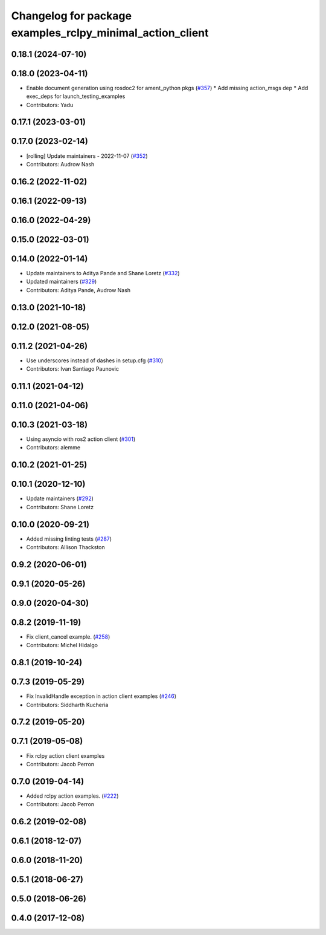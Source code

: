 ^^^^^^^^^^^^^^^^^^^^^^^^^^^^^^^^^^^^^^^^^^^^^^^^^^^^^^^^^^
Changelog for package examples_rclpy_minimal_action_client
^^^^^^^^^^^^^^^^^^^^^^^^^^^^^^^^^^^^^^^^^^^^^^^^^^^^^^^^^^

0.18.1 (2024-07-10)
-------------------

0.18.0 (2023-04-11)
-------------------
* Enable document generation using rosdoc2 for ament_python pkgs (`#357 <https://github.com/ros2/examples/issues/357>`_)
  * Add missing action_msgs dep
  * Add exec_deps for launch_testing_examples
* Contributors: Yadu

0.17.1 (2023-03-01)
-------------------

0.17.0 (2023-02-14)
-------------------
* [rolling] Update maintainers - 2022-11-07 (`#352 <https://github.com/ros2/examples/issues/352>`_)
* Contributors: Audrow Nash

0.16.2 (2022-11-02)
-------------------

0.16.1 (2022-09-13)
-------------------

0.16.0 (2022-04-29)
-------------------

0.15.0 (2022-03-01)
-------------------

0.14.0 (2022-01-14)
-------------------
* Update maintainers to Aditya Pande and Shane Loretz (`#332 <https://github.com/ros2/examples/issues/332>`_)
* Updated maintainers (`#329 <https://github.com/ros2/examples/issues/329>`_)
* Contributors: Aditya Pande, Audrow Nash

0.13.0 (2021-10-18)
-------------------

0.12.0 (2021-08-05)
-------------------

0.11.2 (2021-04-26)
-------------------
* Use underscores instead of dashes in setup.cfg (`#310 <https://github.com/ros2/examples/issues/310>`_)
* Contributors: Ivan Santiago Paunovic

0.11.1 (2021-04-12)
-------------------

0.11.0 (2021-04-06)
-------------------

0.10.3 (2021-03-18)
-------------------
* Using asyncio with ros2 action client (`#301 <https://github.com/ros2/examples/issues/301>`_)
* Contributors: alemme

0.10.2 (2021-01-25)
-------------------

0.10.1 (2020-12-10)
-------------------
* Update maintainers (`#292 <https://github.com/ros2/examples/issues/292>`_)
* Contributors: Shane Loretz

0.10.0 (2020-09-21)
-------------------
* Added missing linting tests (`#287 <https://github.com/ros2/examples/issues/287>`_)
* Contributors: Allison Thackston

0.9.2 (2020-06-01)
------------------

0.9.1 (2020-05-26)
------------------

0.9.0 (2020-04-30)
------------------

0.8.2 (2019-11-19)
------------------
* Fix client_cancel example. (`#258 <https://github.com/ros2/examples/issues/258>`_)
* Contributors: Michel Hidalgo

0.8.1 (2019-10-24)
------------------

0.7.3 (2019-05-29)
------------------
* Fix InvalidHandle exception in action client examples (`#246 <https://github.com/ros2/examples/issues/246>`_)
* Contributors: Siddharth Kucheria

0.7.2 (2019-05-20)
------------------

0.7.1 (2019-05-08)
------------------
* Fix rclpy action client examples
* Contributors: Jacob Perron

0.7.0 (2019-04-14)
------------------
* Added rclpy action examples. (`#222 <https://github.com/ros2/examples/issues/222>`_)
* Contributors: Jacob Perron

0.6.2 (2019-02-08)
------------------

0.6.1 (2018-12-07)
------------------

0.6.0 (2018-11-20)
------------------

0.5.1 (2018-06-27)
------------------

0.5.0 (2018-06-26)
------------------

0.4.0 (2017-12-08)
------------------
